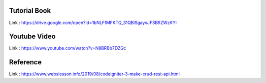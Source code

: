 **************
Tutorial Book
**************
Link : https://drive.google.com/open?id=1bNLFfMFKTQ_31QBlSgayxJF3B9ZWzKYl

**************
Youtube Video
**************
Link : https://www.youtube.com/watch?v=N8BRBb7DZGc

**************
Reference 
**************
Link : https://www.webslesson.info/2019/08/codeigniter-3-make-crud-rest-api.html



